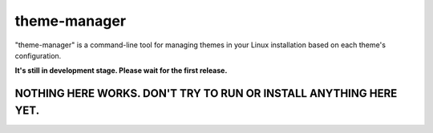 theme-manager
=============

"theme-manager" is a command-line tool for managing themes in your Linux installation based on each theme's configuration.

**It's still in development stage. Please wait for the first release.**

NOTHING HERE WORKS. DON'T TRY TO RUN OR INSTALL ANYTHING HERE YET.
------------------------------------------------------------------